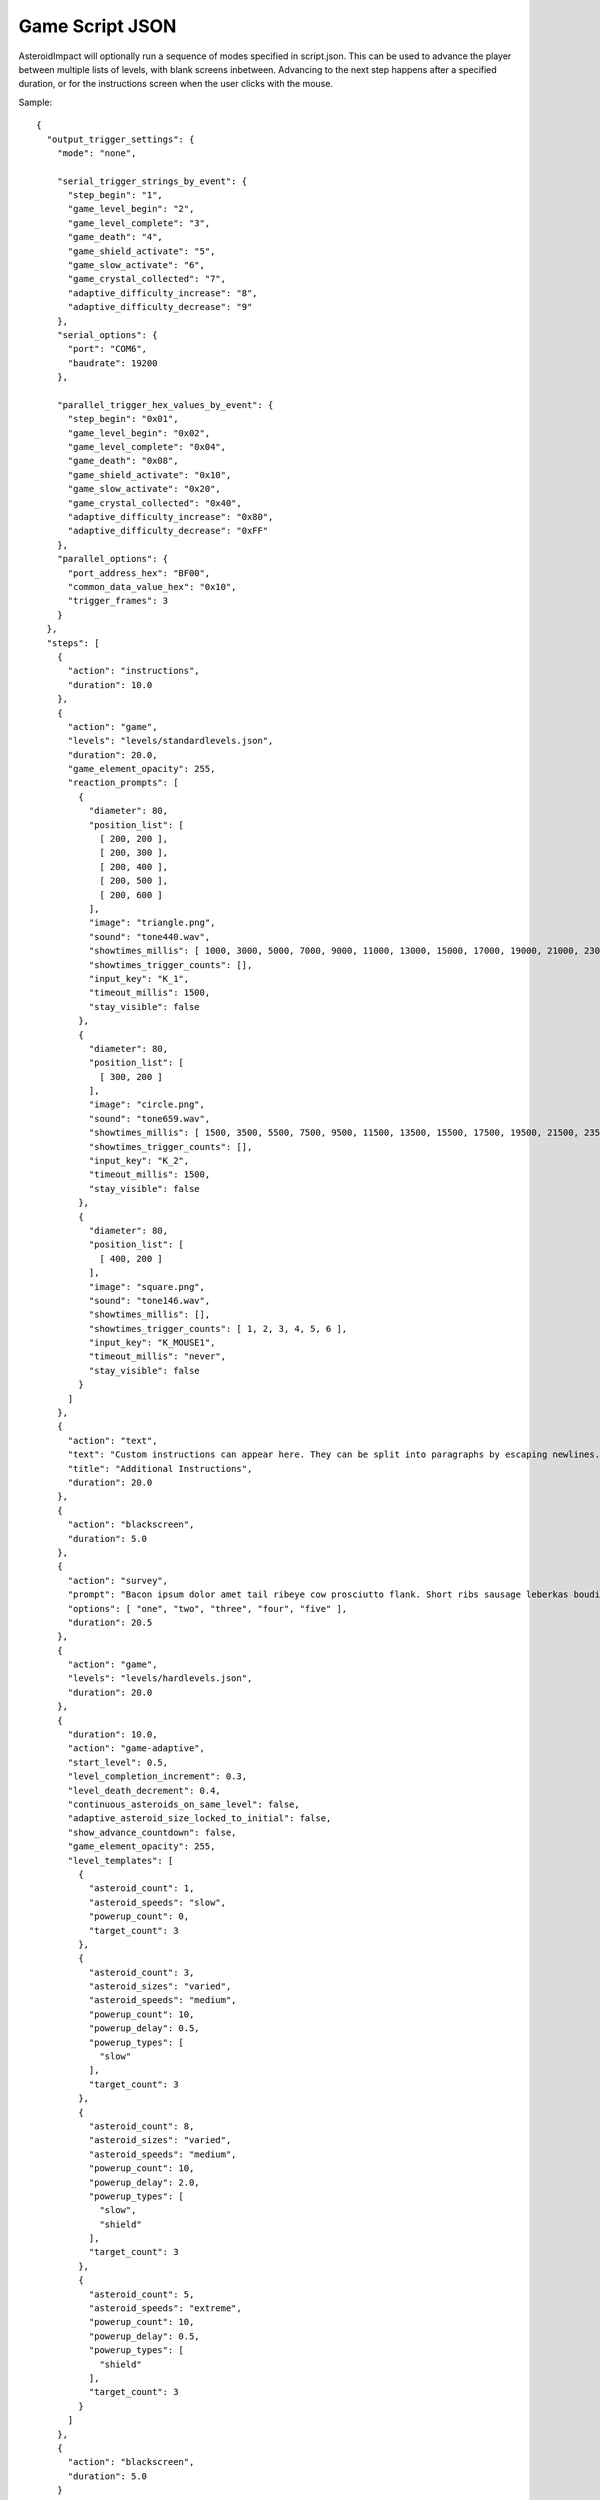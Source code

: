 ******************
 Game Script JSON 
******************

AsteroidImpact will optionally run a sequence of modes specified in script.json. This can be used to advance the player between multiple lists of levels, with blank screens inbetween. Advancing to the next step happens after a specified duration, or for the instructions screen when the user clicks with the mouse.

Sample: ::

    {
      "output_trigger_settings": {
        "mode": "none",

        "serial_trigger_strings_by_event": {
          "step_begin": "1",
          "game_level_begin": "2",
          "game_level_complete": "3",
          "game_death": "4",
          "game_shield_activate": "5",
          "game_slow_activate": "6",
          "game_crystal_collected": "7",
          "adaptive_difficulty_increase": "8",
          "adaptive_difficulty_decrease": "9"
        },
        "serial_options": {
          "port": "COM6",
          "baudrate": 19200
        },

        "parallel_trigger_hex_values_by_event": {
          "step_begin": "0x01",
          "game_level_begin": "0x02",
          "game_level_complete": "0x04",
          "game_death": "0x08",
          "game_shield_activate": "0x10",
          "game_slow_activate": "0x20",
          "game_crystal_collected": "0x40",
          "adaptive_difficulty_increase": "0x80",
          "adaptive_difficulty_decrease": "0xFF"
        },
        "parallel_options": {
          "port_address_hex": "BF00",
          "common_data_value_hex": "0x10",
          "trigger_frames": 3
        }
      },
      "steps": [
        {
          "action": "instructions",
          "duration": 10.0
        },
        {
          "action": "game",
          "levels": "levels/standardlevels.json",
          "duration": 20.0,
          "game_element_opacity": 255,
          "reaction_prompts": [
            {
              "diameter": 80,
              "position_list": [
                [ 200, 200 ],
                [ 200, 300 ],
                [ 200, 400 ],
                [ 200, 500 ],
                [ 200, 600 ]
              ],
              "image": "triangle.png",
              "sound": "tone440.wav",
              "showtimes_millis": [ 1000, 3000, 5000, 7000, 9000, 11000, 13000, 15000, 17000, 19000, 21000, 23000, 25000, 27000, 29000, 31000, 33000, 35000, 37000, 39000, 41000, 43000, 45000, 47000, 49000, 51000, 53000, 55000, 57000, 59000, 61000, 63000, 65000, 67000, 69000, 71000, 73000, 75000, 77000, 79000, 81000, 83000, 85000, 87000, 89000, 91000, 93000, 95000, 97000, 99000, 101000, 103000, 105000, 107000, 109000, 111000, 113000, 115000, 117000, 119000, 121000, 123000, 125000, 127000, 129000, 131000, 133000, 135000, 137000, 139000, 141000, 143000, 145000, 147000, 149000, 151000, 153000, 155000, 157000, 159000, 161000, 163000, 165000, 167000, 169000, 171000, 173000, 175000, 177000, 179000, 181000, 183000, 185000, 187000, 189000, 191000, 193000, 195000, 197000, 199000 ],
              "showtimes_trigger_counts": [],
              "input_key": "K_1",
              "timeout_millis": 1500,
              "stay_visible": false
            },
            {
              "diameter": 80,
              "position_list": [
                [ 300, 200 ]
              ],
              "image": "circle.png",
              "sound": "tone659.wav",
              "showtimes_millis": [ 1500, 3500, 5500, 7500, 9500, 11500, 13500, 15500, 17500, 19500, 21500, 23500, 25500, 27500, 29500, 31500, 33500, 35500, 37500, 39500, 41500, 43500, 45500, 47500, 49500, 51500, 53500, 55500, 57500, 59500, 61500, 63500, 65500, 67500, 69500, 71500, 73500, 75500, 77500, 79500, 81500, 83500, 85500, 87500, 89500, 91500, 93500, 95500, 97500, 99500, 101500, 103500, 105500, 107500, 109500, 111500, 113500, 115500, 117500, 119500, 121500, 123500, 125500, 127500, 129500, 131500, 133500, 135500, 137500, 139500, 141500, 143500, 145500, 147500, 149500, 151500, 153500, 155500, 157500, 159500, 161500, 163500, 165500, 167500, 169500, 171500, 173500, 175500, 177500, 179500, 181500, 183500, 185500, 187500, 189500, 191500, 193500, 195500, 197500, 199500 ],
              "showtimes_trigger_counts": [],
              "input_key": "K_2",
              "timeout_millis": 1500,
              "stay_visible": false
            },
            {
              "diameter": 80,
              "position_list": [
                [ 400, 200 ]
              ],
              "image": "square.png",
              "sound": "tone146.wav",
              "showtimes_millis": [],
              "showtimes_trigger_counts": [ 1, 2, 3, 4, 5, 6 ],
              "input_key": "K_MOUSE1",
              "timeout_millis": "never",
              "stay_visible": false
            }
          ]
        },
        {
          "action": "text",
          "text": "Custom instructions can appear here. They can be split into paragraphs by escaping newlines.\n\nThis is a second paragraph.\n\nThe next step after this one is a 5 second black screen.",
          "title": "Additional Instructions",
          "duration": 20.0
        },
        {
          "action": "blackscreen",
          "duration": 5.0
        },
        {
          "action": "survey",
          "prompt": "Bacon ipsum dolor amet tail ribeye cow prosciutto flank. Short ribs sausage leberkas boudin biltong jerky swine spare ribs flank salami kevin short loin pork chop. Meatloaf drumstick spare ribs ball tip venison meatball. Picanha biltong t-bone fatback flank ribeye. Pork shoulder meatloaf beef, bresaola meatball ground round filet mignon. Tri-tip swine pork belly turkey, prosciutto filet mignon pork loin bresaola kielbasa pig biltong pork frankfurter. Tri-tip ham boudin biltong pig meatloaf pork belly pork tail shank t-bone shoulder pastrami.",
          "options": [ "one", "two", "three", "four", "five" ],
          "duration": 20.5
        },
        {
          "action": "game",
          "levels": "levels/hardlevels.json",
          "duration": 20.0
        },
        {
          "duration": 10.0,
          "action": "game-adaptive",
          "start_level": 0.5,
          "level_completion_increment": 0.3,
          "level_death_decrement": 0.4,
          "continuous_asteroids_on_same_level": false,
          "adaptive_asteroid_size_locked_to_initial": false,
          "show_advance_countdown": false,
          "game_element_opacity": 255,
          "level_templates": [
            {
              "asteroid_count": 1,
              "asteroid_speeds": "slow",
              "powerup_count": 0,
              "target_count": 3
            },
            {
              "asteroid_count": 3,
              "asteroid_sizes": "varied",
              "asteroid_speeds": "medium",
              "powerup_count": 10,
              "powerup_delay": 0.5,
              "powerup_types": [
                "slow"
              ],
              "target_count": 3
            },
            {
              "asteroid_count": 8,
              "asteroid_sizes": "varied",
              "asteroid_speeds": "medium",
              "powerup_count": 10,
              "powerup_delay": 2.0,
              "powerup_types": [
                "slow",
                "shield"
              ],
              "target_count": 3
            },
            {
              "asteroid_count": 5,
              "asteroid_speeds": "extreme",
              "powerup_count": 10,
              "powerup_delay": 0.5,
              "powerup_types": [
                "shield"
              ],
              "target_count": 3
            }
          ]
        },
        {
          "action": "blackscreen",
          "duration": 5.0
        }
      ]
    }

Steps List
==========

Previous versions specified only the steps list in JSON. This continues to work, but you will not be able to use the trigger advance options.

Such a JSON file would look like this: ::

    [
        {
            "action": "instructions",
            "duration": 10.0
        },
        {
            "action": "game",
            "levels": "levels/standardlevels.json",
            "duration": 20.0
        },
        {
            "action": "text",
            "text": "Custom instructions can appear here. They can be split into paragraphs by escaping newlines.\n\nThis is a second paragraph.\n\nThe next step after this one is a 5 second black screen.",
            "title": "Additional Instructions",
            "duration": 20.0
        },
        {
            "action": "blackscreen",
            "duration": 5.0
        },
        {
            "action": "game",
            "levels": "levels/hardlevels.json",
            "duration": 20.0
        }
    ]

Trigger Advance Options
=======================

Rather than advancing steps after a duration, they can be advanced after receiving a number of "trigger" pulses. The pulses can come as key presses or as characters over a serial port. The step advances to the next step after receiving the number of pulses specified for the trigger_count attribute.

You can visualize trigger pulses on screen by using the ``--trigger-blink true`` command-line option.

Sample trigger-driven JSON: ::

    {
      "trigger_settings": {
        "mode": "keyboard",

        "serial_options": {
          "port": "COM5",
          "baudrate": 19200,
          "trigger_byte_value": 53
        },

        "keyboard_options": {
          "trigger_key": "K_5"
        },

        "parallel_options": {
          "port_address_hex": "BF00",
          "common_status_value_hex": "0x00",
          "trigger_status_value_hex": "0x08"
        }
      },
      "output_trigger_settings": {
        "mode": "none",

        "serial_trigger_strings_by_event": {
          "step_begin": "1",
          "game_level_begin": "2",
          "game_level_complete": "3",
          "game_death": "4",
          "game_shield_activate": "5",
          "game_slow_activate": "6",
          "game_crystal_collected": "7",
          "adaptive_difficulty_increase": "8",
          "adaptive_difficulty_decrease": "9"
        },
        "serial_options": {
          "port": "COM6",
          "baudrate": 19200
        },

        "parallel_trigger_hex_values_by_event": {
          "step_begin": "0x01",
          "game_level_begin": "0x02",
          "game_level_complete": "0x04",
          "game_death": "0x08",
          "game_shield_activate": "0x10",
          "game_slow_activate": "0x20",
          "game_crystal_collected": "0x40",
          "adaptive_difficulty_increase": "0x80",
          "adaptive_difficulty_decrease": "0xFF"
        },
        "parallel_options": {
          "port_address_hex": "BF00",
          "common_data_value_hex": "0x10",
          "trigger_frames": 3
        }
      },
      "steps": [
        {
          "action": "instructions",
          "trigger_count": 10
        },
        {
          "action": "game",
          "levels": "levels/standardlevels.json",
          "trigger_count": 10,
          "reaction_prompts": [
            {
              "diameter": 80,
              "position_list": [
                [ 200, 200 ],
                [ 200, 300 ],
                [ 200, 400 ],
                [ 200, 500 ],
                [ 200, 600 ]
              ],
              "image": "triangle.png",
              "sound": "tone440.wav",
              "showtimes_millis": [ 1000, 3000, 5000, 7000, 9000, 11000, 13000, 15000, 17000, 19000, 21000, 23000, 25000, 27000, 29000, 31000, 33000, 35000, 37000, 39000, 41000, 43000, 45000, 47000, 49000, 51000, 53000, 55000, 57000, 59000, 61000, 63000, 65000, 67000, 69000, 71000, 73000, 75000, 77000, 79000, 81000, 83000, 85000, 87000, 89000, 91000, 93000, 95000, 97000, 99000, 101000, 103000, 105000, 107000, 109000, 111000, 113000, 115000, 117000, 119000, 121000, 123000, 125000, 127000, 129000, 131000, 133000, 135000, 137000, 139000, 141000, 143000, 145000, 147000, 149000, 151000, 153000, 155000, 157000, 159000, 161000, 163000, 165000, 167000, 169000, 171000, 173000, 175000, 177000, 179000, 181000, 183000, 185000, 187000, 189000, 191000, 193000, 195000, 197000, 199000 ],
              "showtimes_trigger_counts": [],
              "input_key": "K_1",
              "timeout_millis": 1500,
              "stay_visible": false
            },
            {
              "diameter": 80,
              "position_list": [
                [ 300, 200 ]
              ],
              "image": "circle.png",
              "sound": "tone659.wav",
              "showtimes_millis": [ 1500, 3500, 5500, 7500, 9500, 11500, 13500, 15500, 17500, 19500, 21500, 23500, 25500, 27500, 29500, 31500, 33500, 35500, 37500, 39500, 41500, 43500, 45500, 47500, 49500, 51500, 53500, 55500, 57500, 59500, 61500, 63500, 65500, 67500, 69500, 71500, 73500, 75500, 77500, 79500, 81500, 83500, 85500, 87500, 89500, 91500, 93500, 95500, 97500, 99500, 101500, 103500, 105500, 107500, 109500, 111500, 113500, 115500, 117500, 119500, 121500, 123500, 125500, 127500, 129500, 131500, 133500, 135500, 137500, 139500, 141500, 143500, 145500, 147500, 149500, 151500, 153500, 155500, 157500, 159500, 161500, 163500, 165500, 167500, 169500, 171500, 173500, 175500, 177500, 179500, 181500, 183500, 185500, 187500, 189500, 191500, 193500, 195500, 197500, 199500 ],
              "showtimes_trigger_counts": [],
              "input_key": "K_2",
              "timeout_millis": 1500,
              "stay_visible": false
            },
            {
              "diameter": 80,
              "position_list": [
                [ 400, 200 ]
              ],
              "image": "square.png",
              "sound": "tone146.wav",
              "showtimes_millis": [],
              "showtimes_trigger_counts": [ 1, 2, 3, 4, 5, 6 ],
              "input_key": "K_MOUSE1",
              "timeout_millis": "never",
              "stay_visible": false
            }
          ]
        },
        {
          "action": "text",
          "text": "Custom instructions can appear here. They can be split into paragraphs by escaping newlines.\n\nThis is a second paragraph.\n\nThe next step after this one is a 5 second black screen.",
          "title": "Additional Instructions",
          "trigger_count": 10
        },
        {
          "action": "blackscreen",
          "trigger_count": 5
        },
        {
          "action": "survey",
          "prompt": "Bacon ipsum dolor amet tail ribeye cow prosciutto flank. Short ribs sausage leberkas boudin biltong jerky swine spare ribs flank salami kevin short loin pork chop. Meatloaf drumstick spare ribs ball tip venison meatball. Picanha biltong t-bone fatback flank ribeye. Pork shoulder meatloaf beef, bresaola meatball ground round filet mignon. Tri-tip swine pork belly turkey, prosciutto filet mignon pork loin bresaola kielbasa pig biltong pork frankfurter. Tri-tip ham boudin biltong pig meatloaf pork belly pork tail shank t-bone shoulder pastrami.",
          "options": [ "one", "two", "three", "four", "five" ],
          "trigger_count": 25
        },
        {
          "action": "game",
          "levels": "levels/hardlevels.json",
          "trigger_count": 20
        },
        {
          "trigger_count": 10,
          "action": "game-adaptive",
          "start_level": 0.5,
          "level_completion_increment": 0.3,
          "level_death_decrement": 0.4,
          "continuous_asteroids_on_same_level": false,
          "adaptive_asteroid_size_locked_to_initial": false,
          "show_advance_countdown": false,
          "level_templates": [
            {
              "asteroid_count": 1,
              "asteroid_speeds": "slow",
              "powerup_count": 0,
              "target_count": 3
            },
            {
              "asteroid_count": 3,
              "asteroid_sizes": "varied",
              "asteroid_speeds": "medium",
              "powerup_count": 10,
              "powerup_delay": 0.5,
              "powerup_types": [
                "slow"
              ],
              "target_count": 3
            },
            {
              "asteroid_count": 8,
              "asteroid_sizes": "varied",
              "asteroid_speeds": "medium",
              "powerup_count": 10,
              "powerup_delay": 2.0,
              "powerup_types": [
                "slow",
                "shield"
              ],
              "target_count": 3
            },
            {
              "asteroid_count": 5,
              "asteroid_speeds": "extreme",
              "powerup_count": 10,
              "powerup_delay": 0.5,
              "powerup_types": [
                "shield"
              ],
              "target_count": 3
            }
          ]
        },
        {
          "action": "blackscreen",
          "trigger_count": 10
        }
      ]
    }


The serial trigger mode opens a serial port on the computer and when a byte is received with the value matching ``trigger_byte_value`` increases the trigger count. The ``port`` setting is the serial port, typically ``COM1`` through ``COM16`` on Windows, or ``/dev/cu.usbmodem1234`` or similar on OSX. If you have python and pyserial installed, you can list serial ports from the command-line by running ``python -m serial.tools.list_ports`` which will print out serial ports on your computer. You can also specify the ``baudrate`` for serial connections. The ``trigger_byte_value`` of 53 is the ASCII code for the character "5".



Output Trigger Settings
=======================

The game can be configured to output signals over a serial port or parallel port on certain game events.

For serial output triggers, ``serial_trigger_strings_by_event`` is a lookup from game event to the string to send over serial. Configure this dictionary to contain only the events you wish to be notified about.

For parallel output triggers, ``parallel_trigger_hex_values_by_event`` is a lookup from game event to the value to change the parallel port data byte to for ``trigger_frames`` frames. One frame is about 1/60 second.

See :doc:``parallelport`` for information about parallel ports.

The full list of available game events to send an ouput trigger on are listed in the sample below.

Sample ::

    "output_trigger_settings": {
      "mode": "serial",

      "serial_trigger_strings_by_event": {
        "step_begin": "1",
        "game_level_begin": "2",
        "game_level_complete": "3",
        "game_death": "4",
        "game_shield_activate": "5",
        "game_slow_activate": "6",
        "game_crystal_collected": "7",
        "adaptive_difficulty_increase": "8",
        "adaptive_difficulty_decrease": "9"
      },
      "serial_options": {
        "port": "COM6",
        "baudrate": 19200
      },

      "parallel_trigger_hex_values_by_event": {
        "step_begin": "0x01",
        "game_level_begin": "0x02",
        "game_level_complete": "0x04",
        "game_death": "0x08",
        "game_shield_activate": "0x10",
        "game_slow_activate": "0x20",
        "game_crystal_collected": "0x40",
        "adaptive_difficulty_increase": "0x80",
        "adaptive_difficulty_decrease": "0xFF"
      },
      "parallel_options": {
        "port_address_hex": "BF00",
        "common_data_value_hex": "0x10",
        "trigger_frames": 3
      }
    },


Common Step Attributes
======================

Each step has the following attributes:

``"action"``
    The name of the action. Should be "instructions", "game", "text" or "blackscreen"
``"duration"``
    The duration in seconds (such as 12.5) after which to automatically advance to the next step. This can be null for some actions, see below.


Available step actions
=======================

``game``
--------

A null ``duration`` for the game step will prevent the player from advancing to the next step.

The ``levels`` value is required. It must point to a levels list json file. 

Optional ``game_element_opacity`` specifies the opacity of all moving game elements. This can range from 0 (completely invsible) to 255 (opaque, default).

``instructions``
----------------

The ``instructions`` step displays instructions on how to play the game and each sprite the player will interact with.

A null ``duration`` for the instructions step will show a "Click to continue" message and allow the player to advance to the next step by clicking with their mouse. If a duration is specified the player will have to wait for that time to complete to move on to the next step.

``text``
----------------

The ``text`` step will display text specified in the ``text`` attribute on the screen for the specified duration with no available interaction to the player. The ``duration`` must be specified.

An optional ``"title"`` attribute can be specified to show a title at the otp of the screen.

The text will be wrapped to fit on screen, but you can include newlines in the string and they will be included on string. Newlines in JSON must be escaped like ``\n``.

For example, here is text step with two lines of text with a blank line in between using two newline characters. ::

        {
            "action": "text",
            "text": "First Line\n\nSecond Line",
            "title": "Additional Instructions",
            "duration": 20.0
        },


``blackscreen``
----------------

The ``blackscreen`` step will display a black screen with no available interaction to the player. The ``duration`` must be specified.

``game-adaptive``
-----------------

The ``game-adaptive`` step will seamlessly transition between generated levels, advancing further in the level list as the player completes levels, and going backwards down the list as they fail. The intention is to tune the levels and how far back the list the player is put so that the player gets into a comfortable amount of difficulty and stays around there. 

A null ``duration`` for the game step will prevent the player from advancing to the next step.

The ``start_level`` is a float value that specifies the initial value used to choose the current level. ``0.0`` would start at the first level and ``1.0`` would start at the second level. The floor (integer part) of player's level score is used to index into the level options list.

``level_completion_increment`` is a float value for the amount the level score is incremented when the player completes a level. This can be under ``1.0`` which would usually mean that the player would have to complete another level with the same options before advancing to the next level in the list.

``level_death_decrement`` is a float value for the amount the level score is reduced when the player dies. This is distinct from the ``level_completion_increment`` so that the steady state reached when the player is near their effective difficulty can be tuned. The value should be a positive or zero.

``continuous_asteroids_on_same_level`` of ``true`` will keep the asteroids moving in their existing size and pattern when a player dying or completing a level does not advance all the way to a different level in the list. ``false`` is the default.

``adaptive_asteroid_size_locked_to_initial`` of ``true`` will keep the visible asteroids the same size as when they first appeared. The asteroids can still change speed and direction after a level change, and new asteroids can still appear or disappear. This defaults to ``false`` so that asteroids can change size between levels.

``show_advance_countdown`` of ``true`` will show the same countdown that happens when the player starts a level, but every time the difficulty increases. This defaults to ``false``.

The ``levels`` value is required. It must be a list of level parameters (which are different than for the ``game`` mode) or a string filename for a json file that contains a list of level parameters. 

Optional ``game_element_opacity`` specifies the opacity of all moving game elements. This can range from 0 (completely invsible) to 255 (opaque, default).


game-adaptive levels list
=========================

The levels list is a list of objects with the following options:

+---------------------------------------------------+--------------------------------------------------------+----------------+-----------------------------------------------------------------------------------------------------------------------------------------+
| Option                                            | Values                                                 | Default        | Description                                                                                                                             |
+===================================================+========================================================+================+=========================================================================================================================================+
| ``target_count``                                  | integer                                                | 5              | Number of crystals to pick up.                                                                                                          |
+---------------------------------------------------+--------------------------------------------------------+----------------+-----------------------------------------------------------------------------------------------------------------------------------------+
| ``asteroid_count``                                | integer                                                | 5              | Number of asteroids to avoid.                                                                                                           |
+---------------------------------------------------+--------------------------------------------------------+----------------+-----------------------------------------------------------------------------------------------------------------------------------------+
| ``asteroid_sizes``                                | one of the strings {"small","medium","large","varied"} | "large"        | Approximate size of asteroids.                                                                                                          |
+---------------------------------------------------+--------------------------------------------------------+----------------+-----------------------------------------------------------------------------------------------------------------------------------------+
| ``asteroid_speeds``                               | one of the strings {"slow","medium","fast","extreme"}  | "slow"         | Approximate speed of asteroids.                                                                                                         |
+---------------------------------------------------+--------------------------------------------------------+----------------+-----------------------------------------------------------------------------------------------------------------------------------------+
| ``powerup_count``                                 | integer                                                | 5              | Number of distinct power-ups to create for the player to pick up.                                                                       |
+---------------------------------------------------+--------------------------------------------------------+----------------+-----------------------------------------------------------------------------------------------------------------------------------------+
| ``powerup_initial_delay``                         | float                                                  | 0.0            | Delay in seconds before first powerup is available.                                                                                     |
+---------------------------------------------------+--------------------------------------------------------+----------------+-----------------------------------------------------------------------------------------------------------------------------------------+
| ``powerup_delay``                                 | float                                                  | 1.0            | Delay in seconds after powerup is used before next one becomes available.                                                               |
+---------------------------------------------------+--------------------------------------------------------+----------------+-----------------------------------------------------------------------------------------------------------------------------------------+
| ``powerup_types``                                 | one of the strings {"shield","slow","all","none"}      | "all"          | Types of powerups that are in level.                                                                                                    |
+---------------------------------------------------+--------------------------------------------------------+----------------+-----------------------------------------------------------------------------------------------------------------------------------------+
| ``seed``                                          | integer                                                | not specified  | Number used to seed random position/speed generator. If not provided, the other level options are hashed into a single number for this. | 
+---------------------------------------------------+--------------------------------------------------------+----------------+-----------------------------------------------------------------------------------------------------------------------------------------+

``survey``
----------------

The ``survey`` step will display a configurable prompt and list of options for the player. The player may click on one of the options to select it. If the player then clicks on a different option, the first is deselected.

If there is no ``duration`` or ``trigger_count`` attribute, the step will show a "Next" button to advance to the next step.

Long text on the ``prompt`` option is fine. It will wrap to multiple lines.

Sample Survey Step with 20s duration and no Next button::

    {
      "action": "survey",
      "prompt": "Which of these is a better number?",
      "options": [ "one", "two", "three", "four", "five" ],
      "duration": 20.0
    },

Sample Survey Step with 5 pulse duration and no Next button::

    {
      "action": "survey",
      "prompt": "Which of these is a better number?",
      "options": [ "one", "two", "three", "four", "five" ],
      "trigger_count": 5
    },

Sample Survey Step with no duration a Next button::

    {
      "action": "survey",
      "prompt": "Which of these is a better number?",
      "options": [ "one", "two", "three", "four", "five" ]
    },



Reaction Prompt Elements
=========================

During the ``game`` and ``game-adaptive`` steps you can also configure reaction-time prompts to appear.

Sample game step with reaction prompts::

    {
      "action": "game",
      "levels": "levels/standardlevels.json",
      "trigger_count": 10,
      "reaction_prompts": [
        {
          "diameter": 80,
          "position_list": [
            [ 200, 200 ],
            [ 200, 300 ],
            [ 200, 400 ],
            [ 200, 500 ],
            [ 200, 600 ]
          ],
          "image": "triangle.png",
          "sound": "tone440.wav",
          "showtimes_millis": [ 1000, 3000, 5000, 7000, 9000, 11000, 13000, 15000, 17000, 19000, 21000, 23000, 25000, 27000, 29000, 31000, 33000, 35000, 37000, 39000, 41000, 43000, 45000, 47000, 49000, 51000, 53000, 55000, 57000, 59000, 61000, 63000, 65000, 67000, 69000, 71000, 73000, 75000, 77000, 79000, 81000, 83000, 85000, 87000, 89000, 91000, 93000, 95000, 97000, 99000, 101000, 103000, 105000, 107000, 109000, 111000, 113000, 115000, 117000, 119000, 121000, 123000, 125000, 127000, 129000, 131000, 133000, 135000, 137000, 139000, 141000, 143000, 145000, 147000, 149000, 151000, 153000, 155000, 157000, 159000, 161000, 163000, 165000, 167000, 169000, 171000, 173000, 175000, 177000, 179000, 181000, 183000, 185000, 187000, 189000, 191000, 193000, 195000, 197000, 199000 ],
          "showtimes_trigger_counts": [],
          "input_key": "K_1",
          "timeout_millis": 1500,
          "stay_visible": false
        },
        {
          "diameter": 80,
          "position_list": [
            [ 300, 200 ]
          ],
          "image": "circle.png",
          "sound": "tone659.wav",
          "showtimes_millis": [ 1500, 3500, 5500, 7500, 9500, 11500, 13500, 15500, 17500, 19500, 21500, 23500, 25500, 27500, 29500, 31500, 33500, 35500, 37500, 39500, 41500, 43500, 45500, 47500, 49500, 51500, 53500, 55500, 57500, 59500, 61500, 63500, 65500, 67500, 69500, 71500, 73500, 75500, 77500, 79500, 81500, 83500, 85500, 87500, 89500, 91500, 93500, 95500, 97500, 99500, 101500, 103500, 105500, 107500, 109500, 111500, 113500, 115500, 117500, 119500, 121500, 123500, 125500, 127500, 129500, 131500, 133500, 135500, 137500, 139500, 141500, 143500, 145500, 147500, 149500, 151500, 153500, 155500, 157500, 159500, 161500, 163500, 165500, 167500, 169500, 171500, 173500, 175500, 177500, 179500, 181500, 183500, 185500, 187500, 189500, 191500, 193500, 195500, 197500, 199500 ],
          "showtimes_trigger_counts": [],
          "input_key": "K_2",
          "timeout_millis": 1500,
          "stay_visible": false
        },
        {
          "diameter": 80,
          "position_list": [
            [ 400, 200 ]
          ],
          "image": "square.png",
          "sound": "tone146.wav",
          "showtimes_millis": [],
          "showtimes_trigger_counts": [ 1, 2, 3, 4, 5, 6 ],
          "input_key": "K_MOUSE1",
          "timeout_millis": "never",
          "stay_visible": false,
          "score_pass": 100,
          "score_fail": -90
        }
      ]
    },

``"reaction_prompts"`` holds a list of entries. Each one has the following attributes:

``"diameter"``
    The game-unit width and height of the icon on screen.
``"position_list"``
   A list of 2-element positions. Each 2-element list is the [left, top] coordinate of the position of the image on screen in game coordinates. The first appearance is at the first entry in the list, second at the second entry and so-on, looping back to the first after the last.
``"image"``
    ``"none"`` or the filename of an image in the data directory. I've created ``"trinagle.png"``, ``"circle.png"`` and ``"square.png"`` but you may add your own transparent PNG images to the data directory and use them. Use "none" to create audio-only reaction prompts.
``"sound"``
    The filename of a wav file or "none" to play no sound when the reaction prompt is visible, or ``"none"``
``"showtimes_millis"``
     A list of milliseconds into the ``game`` step to make the reaction prompt visible and audible.
``"showtimes_trigger_counts"``
     A list of numbers to indicate which trigger pulses inside this step trigger this reaction prompt. A 1 in this list would trigger the reaction prompt to appear when the game receives the first trigger pulse after starting this ``game`` or ``game-adaptive`` step.
``"timeout_millis"``
     How many milliseconds the prompt should remain visible and audible once it appears if the player doesn't press the key to dismiss the prompt.
``"score_pass"``
    Integer number of points to award (or negative to subtract) when prompt is responded to with the correct key in time. The score is only shown when enabled for the multicolor crystal scoring. Leave out this option, or specify a value of null to not add or subtract any points.
``"score_fail"``
    Integer number of points to award (or negative to subtract) when prompt is responded to with the incorrect key or too late. The score is only shown when enabled for the multicolor crystal scoring. Leave out this option, or specify a value of null to not add or subtract any points.
``"stay_visible"``
    ``false`` (default) or ``true``. A value of ``true`` indicates that the sound and image should continue to appear after the player presses the key corresponding to the prompt.
``"input_key"``
    Is the name of the keyboard key or mouse button the player should press in response to this reaction prompt. The options are in the list below.

::

    K_MOUSE1 -- Left mouse button
    K_MOUSE2 -- Middle mouse button
    K_MOUSE3 -- Right mouse button
    K_0 through K_9
    K_AMPERSAND
    K_ASTERISK
    K_AT
    K_BACKQUOTE
    K_BACKSLASH
    K_BACKSPACE
    K_BREAK
    K_CAPSLOCK
    K_CARET
    K_CLEAR
    K_COLON
    K_COMMA
    K_DELETE
    K_DOLLAR
    K_DOWN
    K_END
    K_EQUALS
    K_ESCAPE
    K_EURO
    K_EXCLAIM
    K_F1 through K_F15
    K_FIRST
    K_GREATER
    K_HASH
    K_HELP
    K_HOME
    K_INSERT
    K_KP0 through K_KP9
    K_KP_DIVIDE
    K_KP_ENTER
    K_KP_EQUALS
    K_KP_MINUS
    K_KP_MULTIPLY
    K_KP_PERIOD
    K_KP_PLUS
    K_LALT
    K_LAST
    K_LCTRL
    K_LEFT
    K_LEFTBRACKET
    K_LEFTPAREN
    K_LESS
    K_LMETA
    K_LSHIFT
    K_LSUPER
    K_MENU
    K_MINUS
    K_MODE
    K_NUMLOCK
    K_PAGEDOWN
    K_PAGEUP
    K_PAUSE
    K_PERIOD
    K_PLUS
    K_POWER
    K_PRINT
    K_QUESTION
    K_QUOTE
    K_QUOTEDBL
    K_RALT
    K_RCTRL
    K_RETURN
    K_RIGHT
    K_RIGHTBRACKET
    K_RIGHTPAREN
    K_RMETA
    K_RSHIFT
    K_RSUPER
    K_SCROLLOCK
    K_SEMICOLON
    K_SLASH
    K_SPACE
    K_SYSREQ
    K_TAB
    K_UNDERSCORE
    K_UP
    K_a through K_z

Step Shuffling
==============

A new option allows the game to shuffle the steps list each time the game is started. The log continues to record the original step number.

Here's an example script JSON with this new option::

  {
    "step_shuffle_groups": [
      [ 1, 2 ],
      [ 3, 4 ]
    ],
    "steps": [
      {
        "action": "text",
        "text": "1"
      },
      {
        "action": "text",
        "text": "2"
      },
      {
        "action": "text",
        "text": "3"
      },
      {
        "action": "text",
        "text": "4"
      }
    ]
  }

The ``"step_shuffle_groups"`` is a list of lists of step numbers (1-based) that are shuffled together. In the example above, steps 1 and 2 are shuffled, then steps 3 and 4 are shuffled.
